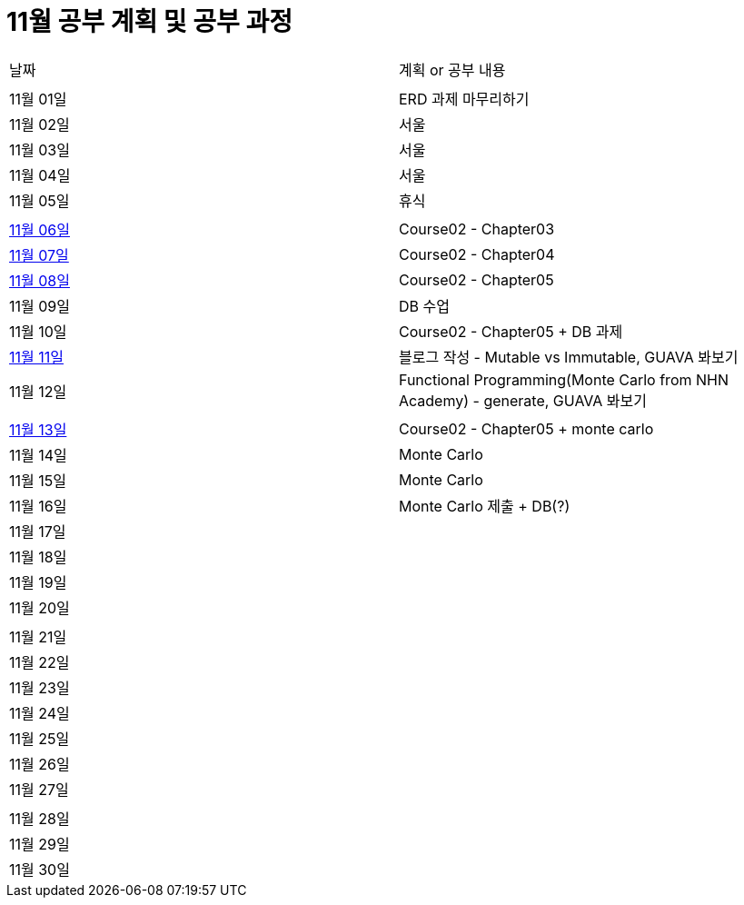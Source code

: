 # 11월 공부 계획 및 공부 과정

[cols = "^,^"]
|===
| 날짜 | 계획 or 공부 내용
|  |
| 11월 01일 | ERD 과제 마무리하기
| 11월 02일 | 서울
| 11월 03일 | 서울
| 11월 04일 | 서울
| 11월 05일 | 휴식
||
| https://github.com/Imheroman/NHN-Study/tree/young/src/main/java/course2/chapter3[11월 06일] | Course02 - Chapter03
| https://github.com/Imheroman/NHN-Study/tree/young/src/main/java/course2/chapter4[11월 07일] | Course02 - Chapter04
| https://github.com/Imheroman/NHN-Study/tree/young/src/main/java/course2/chapter5[11월 08일] | Course02 - Chapter05
| 11월 09일 | DB 수업
| 11월 10일 | Course02 - Chapter05 + DB 과제
| https://28-dd.tistory.com/8[11월 11일] | 블로그 작성 - Mutable vs Immutable, GUAVA 봐보기
| 11월 12일 | Functional Programming(Monte Carlo from NHN Academy) - generate, GUAVA 봐보기
||
| https://github.com/Imheroman/NHN-Study/tree/young/src/main/java/course2/chapter5[11월 13일] | Course02 - Chapter05 + monte carlo
| 11월 14일 | Monte Carlo
| 11월 15일 | Monte Carlo
| 11월 16일 | Monte Carlo 제출 + DB(?)
| 11월 17일 |
| 11월 18일 |
| 11월 19일 |
| 11월 20일 |
||
| 11월 21일 |
| 11월 22일 |
| 11월 23일 |
| 11월 24일 |
| 11월 25일 |
| 11월 26일 |
| 11월 27일 |
||
| 11월 28일 |
| 11월 29일 |
| 11월 30일 |
|===
